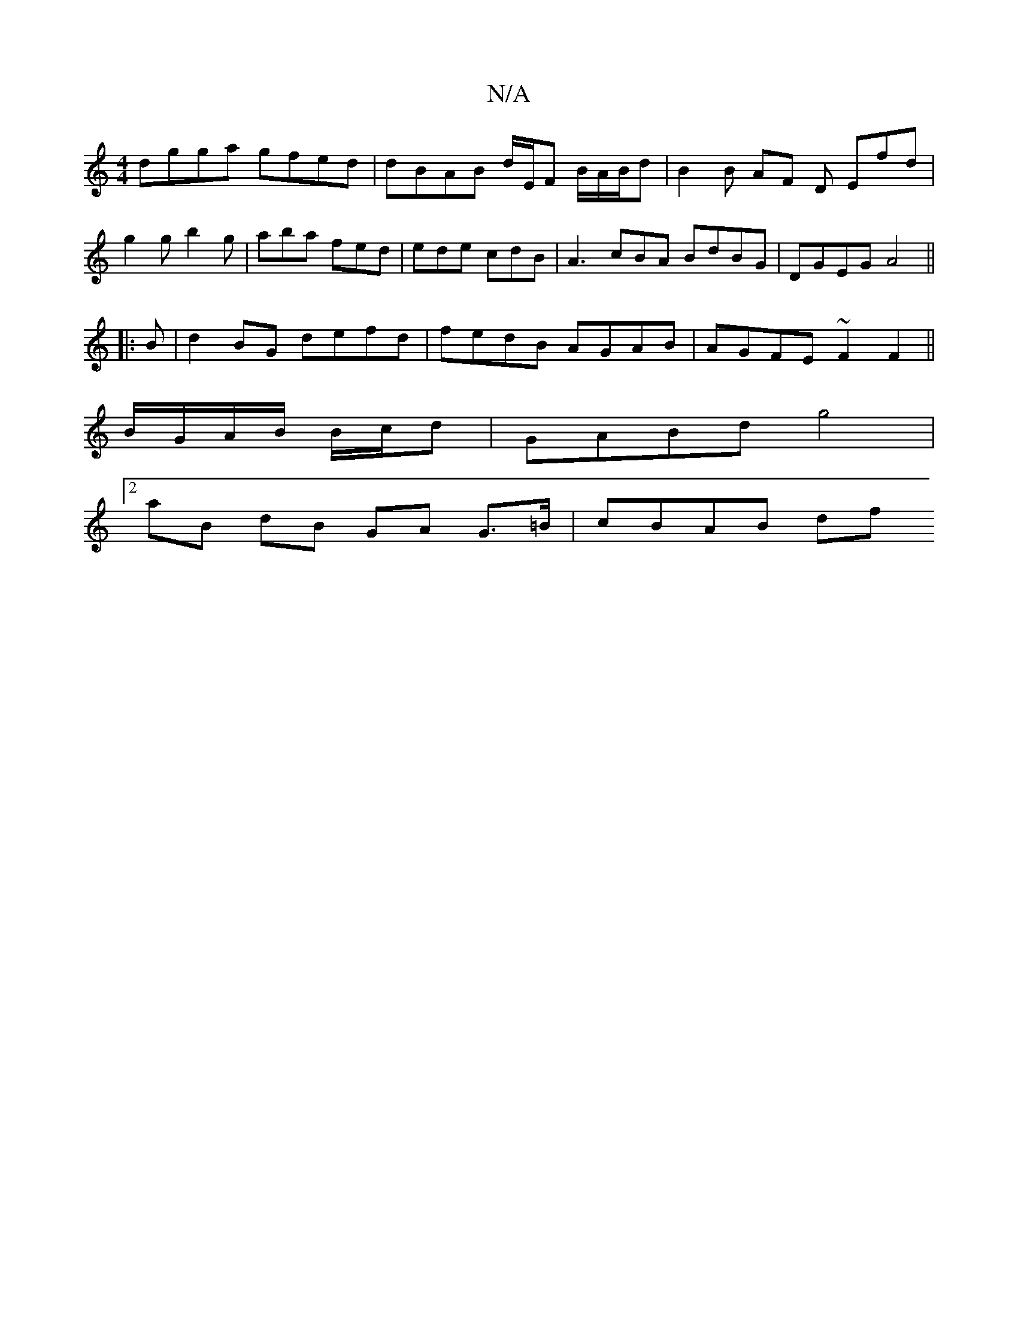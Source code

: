 X:1
T:N/A
M:4/4
R:N/A
K:Cmajor
 dgga gfed | dBAB d/E/F B/2A/2B/2d- | B2B AF D Efd |g2 g b2g | aba fed | ede cdB | A3-cBA BdBG|DGEG A4||
|: B |d2 BG defd| fedB AGAB | AGFE ~F2F2 ||
B/G/A/B/ B/c/d | GABd g4 |
[2aB dB GA G>=B|cBAB df 